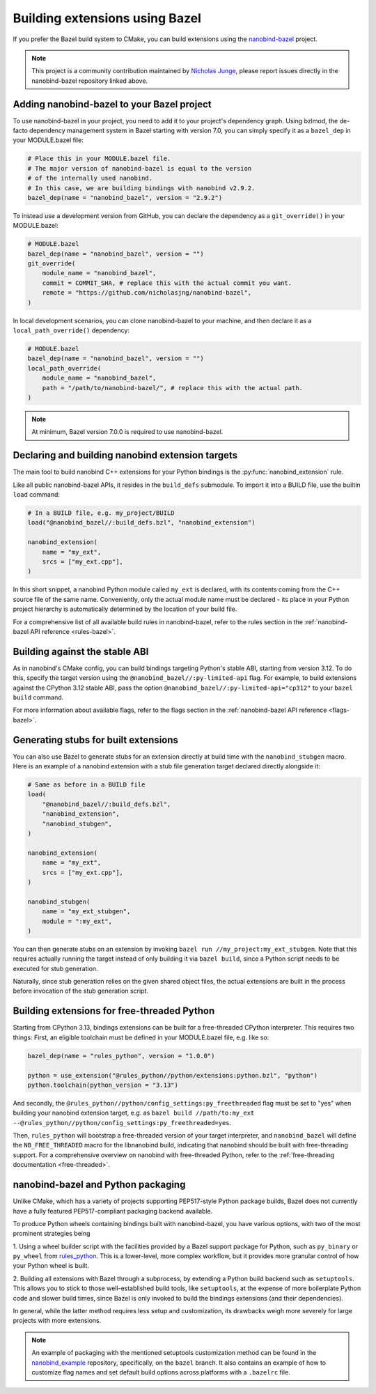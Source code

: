 .. _bazel:

Building extensions using Bazel
===============================

If you prefer the Bazel build system to CMake, you can build extensions using
the `nanobind-bazel <https://github.com/nicholasjng/nanobind-bazel>`__ project.

.. note::

    This project is a community contribution maintained by
    `Nicholas Junge <https://github.com/nicholasjng>`__, please report issues
    directly in the nanobind-bazel repository linked above.

.. _bazel-setup:

Adding nanobind-bazel to your Bazel project
-------------------------------------------

To use nanobind-bazel in your project, you need to add it to your project's
dependency graph. Using bzlmod, the de-facto dependency management system
in Bazel starting with version 7.0, you can simply specify it as a ``bazel_dep``
in your MODULE.bazel file:

.. code-block:: python

    # Place this in your MODULE.bazel file.
    # The major version of nanobind-bazel is equal to the version
    # of the internally used nanobind.
    # In this case, we are building bindings with nanobind v2.9.2.
    bazel_dep(name = "nanobind_bazel", version = "2.9.2")

To instead use a development version from GitHub, you can declare the
dependency as a ``git_override()`` in your MODULE.bazel:

.. code-block:: python

    # MODULE.bazel
    bazel_dep(name = "nanobind_bazel", version = "")
    git_override(
        module_name = "nanobind_bazel",
        commit = COMMIT_SHA, # replace this with the actual commit you want.
        remote = "https://github.com/nicholasjng/nanobind-bazel",
    )

In local development scenarios, you can clone nanobind-bazel to your machine,
and then declare it as a ``local_path_override()`` dependency:

.. code-block:: python

    # MODULE.bazel
    bazel_dep(name = "nanobind_bazel", version = "")
    local_path_override(
        module_name = "nanobind_bazel",
        path = "/path/to/nanobind-bazel/", # replace this with the actual path.
    )

.. note::

    At minimum, Bazel version 7.0.0 is required to use nanobind-bazel.


.. _bazel-build:

Declaring and building nanobind extension targets
-------------------------------------------------

The main tool to build nanobind C++ extensions for your Python bindings is the
:py:func:`nanobind_extension` rule.

Like all public nanobind-bazel APIs, it resides in the ``build_defs`` submodule.
To import it into a BUILD file, use the builtin ``load`` command:

.. code-block:: python

    # In a BUILD file, e.g. my_project/BUILD
    load("@nanobind_bazel//:build_defs.bzl", "nanobind_extension")

    nanobind_extension(
        name = "my_ext",
        srcs = ["my_ext.cpp"],
    )

In this short snippet, a nanobind Python module called ``my_ext`` is declared,
with its contents coming from the C++ source file of the same name.
Conveniently, only the actual module name must be declared - its place in your
Python project hierarchy is automatically determined by the location of your
build file.

For a comprehensive list of all available build rules in nanobind-bazel, refer
to the rules section in the :ref:`nanobind-bazel API reference <rules-bazel>`.

.. _bazel-stable-abi:

Building against the stable ABI
-------------------------------

As in nanobind's CMake config, you can build bindings targeting Python's
stable ABI, starting from version 3.12. To do this, specify the target
version using the ``@nanobind_bazel//:py-limited-api`` flag. For example,
to build extensions against the CPython 3.12 stable ABI, pass the option
``@nanobind_bazel//:py-limited-api="cp312"`` to your ``bazel build`` command.

For more information about available flags, refer to the flags section in the
:ref:`nanobind-bazel API reference <flags-bazel>`.

Generating stubs for built extensions
-------------------------------------

You can also use Bazel to generate stubs for an extension directly at build
time with the ``nanobind_stubgen`` macro. Here is an example of a nanobind
extension with a stub file generation target declared directly alongside it:

.. code-block:: python

    # Same as before in a BUILD file
    load(
        "@nanobind_bazel//:build_defs.bzl",
        "nanobind_extension",
        "nanobind_stubgen",
    )

    nanobind_extension(
        name = "my_ext",
        srcs = ["my_ext.cpp"],
    )

    nanobind_stubgen(
        name = "my_ext_stubgen",
        module = ":my_ext",
    )

You can then generate stubs on an extension by invoking
``bazel run //my_project:my_ext_stubgen``. Note that this requires actually
running the target instead of only building it via ``bazel build``, since a
Python script needs to be executed for stub generation.

Naturally, since stub generation relies on the given shared object files, the
actual extensions are built in the process before invocation of the stub
generation script.

Building extensions for free-threaded Python
--------------------------------------------

Starting from CPython 3.13, bindings extensions can be built for a free-threaded
CPython interpreter. This requires two things: First, an eligible toolchain must
be defined in your MODULE.bazel file, e.g. like so:

.. code-block:: python

    bazel_dep(name = "rules_python", version = "1.0.0")

    python = use_extension("@rules_python//python/extensions:python.bzl", "python")
    python.toolchain(python_version = "3.13")

And secondly, the ``@rules_python//python/config_settings:py_freethreaded`` flag must
be set to "yes" when building your nanobind extension target, e.g. as
``bazel build //path/to:my_ext --@rules_python//python/config_settings:py_freethreaded=yes``.

Then, ``rules_python`` will bootstrap a free-threaded version of your target interpreter,
and ``nanobind_bazel`` will define the ``NB_FREE_THREADED`` macro for the libnanobind
build, indicating that nanobind should be built with free-threading support.
For a comprehensive overview on nanobind with free-threaded Python, refer to the
:ref:`free-threading documentation <free-threaded>`.

nanobind-bazel and Python packaging
-----------------------------------

Unlike CMake, which has a variety of projects supporting PEP517-style
Python package builds, Bazel does not currently have a fully featured
PEP517-compliant packaging backend available.

To produce Python wheels containing bindings built with nanobind-bazel,
you have various options, with two of the most prominent strategies being

1. Using a wheel builder script with the facilities provided by a Bazel
support package for Python, such as ``py_binary`` or ``py_wheel`` from
`rules_python <https://github.com/bazelbuild/rules_python/>`__. This is
a lower-level, more complex workflow, but it provides more granular
control of how your Python wheel is built.

2. Building all extensions with Bazel through a subprocess, by extending
a Python build backend such as ``setuptools``. This allows you to stick to
those well-established build tools, like ``setuptools``, at the expense
of more boilerplate Python code and slower build times, since Bazel is
only invoked to build the bindings extensions (and their dependencies).

In general, while the latter method requires less setup and customization,
its drawbacks weigh more severely for large projects with more extensions.

.. note::

    An example of packaging with the mentioned setuptools customization method
    can be found in the
    `nanobind_example <https://github.com/wjakob/nanobind_example/tree/bazel>`__
    repository, specifically, on the ``bazel`` branch. It also contains an
    example of how to customize flag names and set default build options across
    platforms with a ``.bazelrc`` file.
